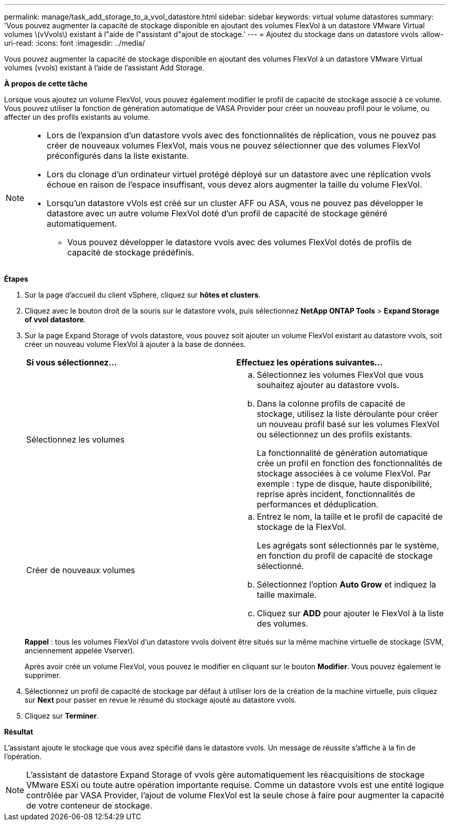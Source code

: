 ---
permalink: manage/task_add_storage_to_a_vvol_datastore.html 
sidebar: sidebar 
keywords: virtual volume datastores 
summary: 'Vous pouvez augmenter la capacité de stockage disponible en ajoutant des volumes FlexVol à un datastore VMware Virtual volumes \(vVvols\) existant à l"aide de l"assistant d"ajout de stockage.' 
---
= Ajoutez du stockage dans un datastore vvols
:allow-uri-read: 
:icons: font
:imagesdir: ../media/


[role="lead"]
Vous pouvez augmenter la capacité de stockage disponible en ajoutant des volumes FlexVol à un datastore VMware Virtual volumes (vvols) existant à l'aide de l'assistant Add Storage.

*À propos de cette tâche*

Lorsque vous ajoutez un volume FlexVol, vous pouvez également modifier le profil de capacité de stockage associé à ce volume. Vous pouvez utiliser la fonction de génération automatique de VASA Provider pour créer un nouveau profil pour le volume, ou affecter un des profils existants au volume.

[NOTE]
====
* Lors de l'expansion d'un datastore vvols avec des fonctionnalités de réplication, vous ne pouvez pas créer de nouveaux volumes FlexVol, mais vous ne pouvez sélectionner que des volumes FlexVol préconfigurés dans la liste existante.
* Lors du clonage d'un ordinateur virtuel protégé déployé sur un datastore avec une réplication vvols échoue en raison de l'espace insuffisant, vous devez alors augmenter la taille du volume FlexVol.
* Lorsqu'un datastore vVols est créé sur un cluster AFF ou ASA, vous ne pouvez pas développer le datastore avec un autre volume FlexVol doté d'un profil de capacité de stockage généré automatiquement.
+
** Vous pouvez développer le datastore vvols avec des volumes FlexVol dotés de profils de capacité de stockage prédéfinis.




====
*Étapes*

. Sur la page d'accueil du client vSphere, cliquez sur *hôtes et clusters*.
. Cliquez avec le bouton droit de la souris sur le datastore vvols, puis sélectionnez *NetApp ONTAP Tools* > *Expand Storage of vvol datastore*.
. Sur la page Expand Storage of vvols datastore, vous pouvez soit ajouter un volume FlexVol existant au datastore vvols, soit créer un nouveau volume FlexVol à ajouter à la base de données.
+
|===


| *Si vous sélectionnez...* | *Effectuez les opérations suivantes...* 


 a| 
Sélectionnez les volumes
 a| 
.. Sélectionnez les volumes FlexVol que vous souhaitez ajouter au datastore vvols.
.. Dans la colonne profils de capacité de stockage, utilisez la liste déroulante pour créer un nouveau profil basé sur les volumes FlexVol ou sélectionnez un des profils existants.
+
La fonctionnalité de génération automatique crée un profil en fonction des fonctionnalités de stockage associées à ce volume FlexVol. Par exemple : type de disque, haute disponibilité, reprise après incident, fonctionnalités de performances et déduplication.





 a| 
Créer de nouveaux volumes
 a| 
.. Entrez le nom, la taille et le profil de capacité de stockage de la FlexVol.
+
Les agrégats sont sélectionnés par le système, en fonction du profil de capacité de stockage sélectionné.

.. Sélectionnez l'option *Auto Grow* et indiquez la taille maximale.
.. Cliquez sur *ADD* pour ajouter le FlexVol à la liste des volumes.


|===
+
*Rappel* : tous les volumes FlexVol d'un datastore vvols doivent être situés sur la même machine virtuelle de stockage (SVM, anciennement appelée Vserver).

+
Après avoir créé un volume FlexVol, vous pouvez le modifier en cliquant sur le bouton *Modifier*. Vous pouvez également le supprimer.

. Sélectionnez un profil de capacité de stockage par défaut à utiliser lors de la création de la machine virtuelle, puis cliquez sur *Next* pour passer en revue le résumé du stockage ajouté au datastore vvols.
. Cliquez sur *Terminer*.


*Résultat*

L'assistant ajoute le stockage que vous avez spécifié dans le datastore vvols. Un message de réussite s'affiche à la fin de l'opération.


NOTE: L'assistant de datastore Expand Storage of vvols gère automatiquement les réacquisitions de stockage VMware ESXi ou toute autre opération importante requise. Comme un datastore vvols est une entité logique contrôlée par VASA Provider, l'ajout de volume FlexVol est la seule chose à faire pour augmenter la capacité de votre conteneur de stockage.
